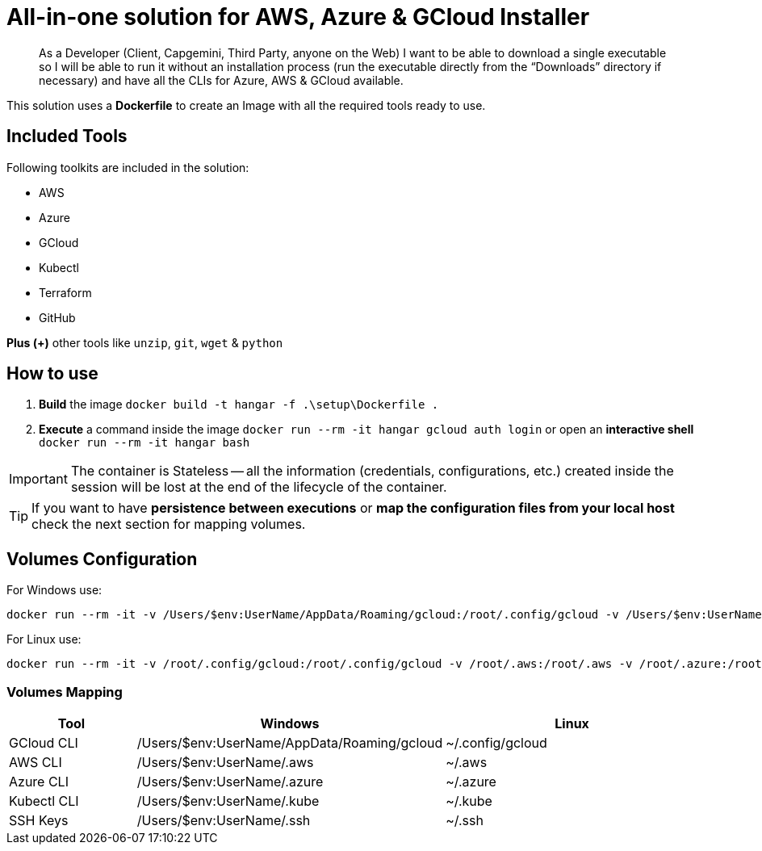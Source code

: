 # All-in-one solution for AWS, Azure & GCloud Installer

____
As a Developer (Client, Capgemini, Third Party, anyone on the Web) I want to be able to download a single executable so I will be able to run it without an installation process (run the executable directly from the “Downloads” directory if necessary) and have all the CLIs for Azure, AWS & GCloud available.
____


This solution uses a *Dockerfile* to create an Image with all the required tools ready to use. 

## Included Tools

Following toolkits are included in the solution:

- AWS 
- Azure 
- GCloud 
- Kubectl
- Terraform 
- GitHub

**Plus (+)** other tools like `unzip`, `git`, `wget` & `python`

## How to use

. **Build** the image `docker build -t hangar -f .\setup\Dockerfile .`
. **Execute** a command inside the image `docker run --rm -it hangar gcloud auth login` or open an **interactive shell** `docker run --rm -it hangar bash`

IMPORTANT: The container is Stateless -- all the information (credentials, configurations, etc.) created inside the session will be lost at the end of the lifecycle of the container. 

TIP: If you want to have **persistence between executions** or **map the configuration files from your local host** check the next section for mapping volumes.

## Volumes Configuration

For Windows use:

```
docker run --rm -it -v /Users/$env:UserName/AppData/Roaming/gcloud:/root/.config/gcloud -v /Users/$env:UserName/.aws:/root/.aws -v /Users/$env:UserName/.azure:/root/.azure -v /Users/$env:UserName/.kube:/root/.kube -v /Users/$env:UserName/.ssh:/root/.ssh hangar bash
```

For Linux use:

```
docker run --rm -it -v /root/.config/gcloud:/root/.config/gcloud -v /root/.aws:/root/.aws -v /root/.azure:/root/.azure -v /root/.kube:/root/.kube -v /root/.ssh:/root/.ssh hangar bash
```

### Volumes Mapping

[cols="1,2,2"]
|===
|Tool|Windows|Linux

|GCloud CLI
|/Users/$env:UserName/AppData/Roaming/gcloud
|~/.config/gcloud

|AWS CLI
|/Users/$env:UserName/.aws
|~/.aws

|Azure CLI
|/Users/$env:UserName/.azure
|~/.azure

|Kubectl CLI
|/Users/$env:UserName/.kube
|~/.kube

|SSH Keys
|/Users/$env:UserName/.ssh
|~/.ssh

|===

